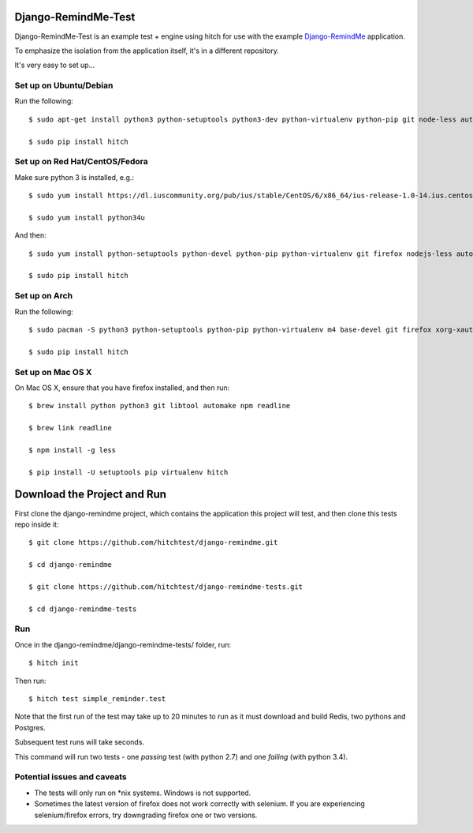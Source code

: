 Django-RemindMe-Test
====================

Django-RemindMe-Test is an example test + engine using hitch for use with the
example Django-RemindMe_ application.

To emphasize the isolation from the application itself, it's in a different
repository.

It's very easy to set up...

Set up on Ubuntu/Debian
-----------------------

Run the following::

    $ sudo apt-get install python3 python-setuptools python3-dev python-virtualenv python-pip git node-less automake libtool libreadline6 libreadline6-dev zlib1g-dev libxml2 libxml2-dev make build-essential libssl-dev libbz2-dev libreadline-dev libsqlite3-dev wget curl llvm libpq-dev iceweasel

    $ sudo pip install hitch


Set up on Red Hat/CentOS/Fedora
-------------------------------

Make sure python 3 is installed, e.g.::

    $ sudo yum install https://dl.iuscommunity.org/pub/ius/stable/CentOS/6/x86_64/ius-release-1.0-14.ius.centos6.noarch.rpm

    $ sudo yum install python34u

And then::

    $ sudo yum install python-setuptools python-devel python-pip python-virtualenv git firefox nodejs-less automake libtool readline-devel zlib-devel libxml2 libxml2-devel gcc gcc-c++ make openssl-devel bzip2-libs zlib-devel sqlite-devel wget curl llvm postgresql-libs postgresql-devel xorg-x11-xauth

    $ sudo pip install hitch


Set up on Arch
--------------

Run the following::

    $ sudo pacman -S python3 python-setuptools python-pip python-virtualenv m4 base-devel git firefox xorg-xauth xorg-xhost firefox nodejs-less automake readline zlib libxml2 gcc make openssl bzip2 zlib sqlite3 wget curl llvm postgresql-libs

    $ sudo pip install hitch

Set up on Mac OS X
------------------

On Mac OS X, ensure that you have firefox installed, and then run::

    $ brew install python python3 git libtool automake npm readline

    $ brew link readline

    $ npm install -g less

    $ pip install -U setuptools pip virtualenv hitch


Download the Project and Run
============================

First clone the django-remindme project, which contains the application this project will test, and then clone this tests repo inside it::

  $ git clone https://github.com/hitchtest/django-remindme.git

  $ cd django-remindme

  $ git clone https://github.com/hitchtest/django-remindme-tests.git

  $ cd django-remindme-tests

Run
---

Once in the django-remindme/django-remindme-tests/ folder, run::

  $ hitch init

Then run::

  $ hitch test simple_reminder.test

Note that the first run of the test may take up to 20 minutes to run as it must download and build Redis, two pythons and Postgres.

Subsequent test runs will take seconds.

This command will run two tests - one *passing* test (with python 2.7) and one *failing* (with python 3.4).


Potential issues and caveats
----------------------------

* The tests will only run on *nix systems. Windows is not supported.

* Sometimes the latest version of firefox does not work correctly with selenium. If you are experiencing selenium/firefox errors, try downgrading firefox one or two versions.


.. _Django-RemindMe: https://github.com/hitchtest/django-remindme
.. _pipsi: https://github.com/mitsuhiko/pipsi
